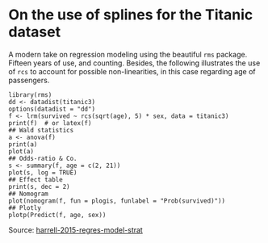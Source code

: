 * On the use of splines for the Titanic dataset

#+TAGS: :statistics:rstats:

A modern take on regression modeling using the beautiful ~rms~ package. Fifteen years of use, and counting. Besides, the following illustrates the use of ~rcs~ to account for possible non-linearities, in this case regarding age of passengers.

#+BEGIN_EXAMPLE
library(rms)
dd <- datadist(titanic3)
options(datadist = "dd")
f <- lrm(survived ~ rcs(sqrt(age), 5) * sex, data = titanic3)
print(f)  # or latex(f)
## Wald statistics
a <- anova(f)
print(a)
plot(a)
## Odds-ratio & Co.
s <- summary(f, age = c(2, 21))
plot(s, log = TRUE)
## Effect table
print(s, dec = 2)
## Nomogram
plot(nomogram(f, fun = plogis, funlabel = "Prob(survived)"))
## Plotly
plotp(Predict(f, age, sex))
#+END_EXAMPLE

Source: [[/Users/chl/Documents/papers/harrell-2015-regres-model-strat.pdf][harrell-2015-regres-model-strat]]
